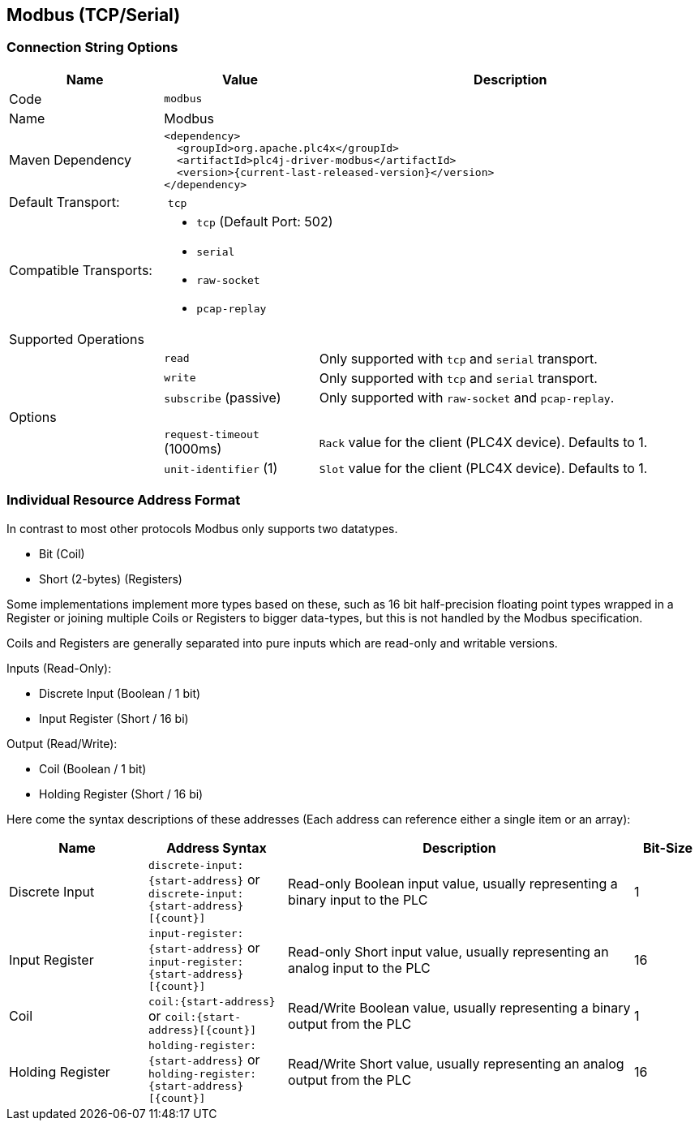 //
//  Licensed to the Apache Software Foundation (ASF) under one or more
//  contributor license agreements.  See the NOTICE file distributed with
//  this work for additional information regarding copyright ownership.
//  The ASF licenses this file to You under the Apache License, Version 2.0
//  (the "License"); you may not use this file except in compliance with
//  the License.  You may obtain a copy of the License at
//
//      http://www.apache.org/licenses/LICENSE-2.0
//
//  Unless required by applicable law or agreed to in writing, software
//  distributed under the License is distributed on an "AS IS" BASIS,
//  WITHOUT WARRANTIES OR CONDITIONS OF ANY KIND, either express or implied.
//  See the License for the specific language governing permissions and
//  limitations under the License.
//
:imagesdir: ../../images/users/protocols
:icons: font

== Modbus (TCP/Serial)

=== Connection String Options

[cols="2,2a,5a"]
|===
|Name |Value |Description

|Code
2+|`modbus`

|Name
2+|Modbus

|Maven Dependency
2+|
----
<dependency>
  <groupId>org.apache.plc4x</groupId>
  <artifactId>plc4j-driver-modbus</artifactId>
  <version>{current-last-released-version}</version>
</dependency>
----

|Default Transport:
2+| `tcp`

|Compatible Transports:
2+| - `tcp` (Default Port: 502)
- `serial`
- `raw-socket`
- `pcap-replay`

3+|Supported Operations

|
| `read`
| Only supported with `tcp` and `serial` transport.

|
| `write`
| Only supported with `tcp` and `serial` transport.

|
| `subscribe` (passive)
| Only supported with `raw-socket` and `pcap-replay`.

3+|Options

|
| `request-timeout` (1000ms)
| `Rack` value for the client (PLC4X device). Defaults to 1.

|
| `unit-identifier` (1)
| `Slot` value for the client (PLC4X device). Defaults to 1.

|===

=== Individual Resource Address Format

In contrast to most other protocols Modbus only supports two datatypes.

- Bit (Coil)
- Short (2-bytes) (Registers)

Some implementations implement more types based on these, such as 16 bit half-precision floating point types wrapped in a Register or joining multiple Coils or Registers to bigger data-types, but this is not handled by the Modbus specification.

Coils and Registers are generally separated into pure inputs which are read-only and writable versions.

Inputs (Read-Only):

- Discrete Input (Boolean / 1 bit)
- Input Register (Short / 16 bi)

Output (Read/Write):

- Coil (Boolean / 1 bit)
- Holding Register (Short / 16 bi)

Here come the syntax descriptions of these addresses (Each address can reference either a single item or an array):

[cols="2,2a,5,1"]
|===
|Name |Address Syntax |Description |Bit-Size

|Discrete Input   |`discrete-input:{start-address}` or `discrete-input:{start-address}[{count}]`   |Read-only Boolean input value, usually representing a binary input to the PLC |1
|Input Register   |`input-register:{start-address}` or `input-register:{start-address}[{count}]`   |Read-only Short input value, usually representing an analog input to the PLC  |16
|Coil             |`coil:{start-address}` or `coil:{start-address}[{count}]`             |Read/Write Boolean value, usually representing a binary output from the PLC   |1
|Holding Register |`holding-register:{start-address}` or `holding-register:{start-address}[{count}]` |Read/Write Short value, usually representing an analog output from the PLC    |16

|===
